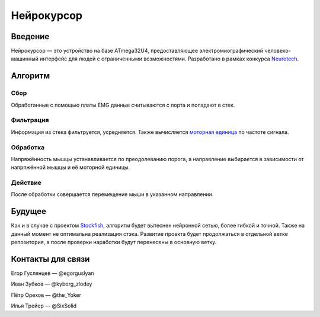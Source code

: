 ===========
Нейрокурсор
===========

Введение
========

Нейрокурсор — это устройство на базе ATmega32U4, предоставляющее электромиографический человеко-машинный интерфейс для людей с ограниченными возможностями. Разработано в рамках конкурса `Neurotech <https://neurotechcup.com>`_.

Алгоритм
========

Сбор
----

Обработанные с помощью платы EMG данные считываются с порта и попадают в стек.

Фильтрация
----------

Информация из стека фильтруется, усредняется. Также вычисляется `моторная единица <https://wikiless.org/wiki/%D0%9C%D0%BE%D1%82%D0%BE%D1%80%D0%BD%D0%B0%D1%8F_%D0%B5%D0%B4%D0%B8%D0%BD%D0%B8%D1%86%D0%B0?lang=ru>`_ по частоте сигнала.

Обработка
---------

Напряжённость мышцы устанавливается по преодолеванию порога, а направление выбирается в зависимости от напряжённой мышцы и её моторной единицы.                                                                                                                                           
                                                                                                                                             
Действие                                                                                                                                     
--------                                                                                                                                     
                                                                                                                                             
После обработки совершается перемещение мыши в указанном направлении.                                                                        
                                                                                                                                             
Будущее                                                                                                                                      
=======                                                                                                                                      
                                                                                                                                             
Как и в случае с проектом `Stockfish <https://stockfishchess.org/>`_, алгоритм будет вытеснен нейронной сетью, более гибкой и точной. Также на данный момент не оптимальна реализация стэка. Развитие проекта будет продолжаться в отдельной ветке репозитория, а после проверки наработки будут перенесены в основную ветку.                                                                                                          
                                                                                                                                             
Контакты для связи                                                                                                                           
==================                                                                                                                          
                                                                                                                                             
Егор Гуслянцев — @egorguslyan  

Иван Зубков — @kyborg_zlodey   

Пётр Орехов — @the_Yoker    

Илья Трейер — @SixSolid
